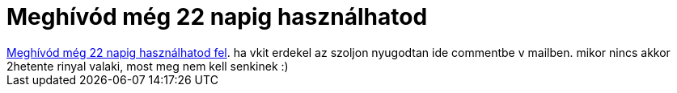 = Meghívód még 22 napig használhatod

:slug: meghivod_meg_22_napig_hasznalhatod
:category: regi
:tags: hu
:date: 2007-01-31T13:06:26Z
++++
<a href="http://wiw.hu/pages/user/invitation.jsp" target="_self">Meghívód még 22 napig használhatod fel</a>. ha vkit erdekel az szoljon nyugodtan ide commentbe v mailben. mikor nincs akkor 2hetente rinyal valaki, most meg nem kell senkinek :)
++++
